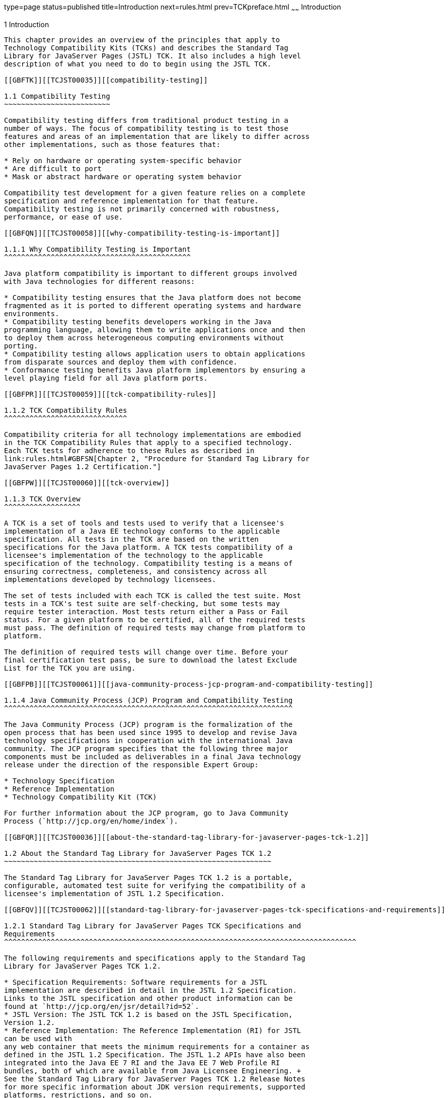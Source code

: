 type=page
status=published
title=Introduction
next=rules.html
prev=TCKpreface.html
~~~~~~
Introduction
============

[[TCJST00002]][[GBFOW]]


[[introduction]]
1 Introduction
--------------

This chapter provides an overview of the principles that apply to
Technology Compatibility Kits (TCKs) and describes the Standard Tag
Library for JavaServer Pages (JSTL) TCK. It also includes a high level
description of what you need to do to begin using the JSTL TCK.

[[GBFTK]][[TCJST00035]][[compatibility-testing]]

1.1 Compatibility Testing
~~~~~~~~~~~~~~~~~~~~~~~~~

Compatibility testing differs from traditional product testing in a
number of ways. The focus of compatibility testing is to test those
features and areas of an implementation that are likely to differ across
other implementations, such as those features that:

* Rely on hardware or operating system-specific behavior
* Are difficult to port
* Mask or abstract hardware or operating system behavior

Compatibility test development for a given feature relies on a complete
specification and reference implementation for that feature.
Compatibility testing is not primarily concerned with robustness,
performance, or ease of use.

[[GBFQN]][[TCJST00058]][[why-compatibility-testing-is-important]]

1.1.1 Why Compatibility Testing is Important
^^^^^^^^^^^^^^^^^^^^^^^^^^^^^^^^^^^^^^^^^^^^

Java platform compatibility is important to different groups involved
with Java technologies for different reasons:

* Compatibility testing ensures that the Java platform does not become
fragmented as it is ported to different operating systems and hardware
environments.
* Compatibility testing benefits developers working in the Java
programming language, allowing them to write applications once and then
to deploy them across heterogeneous computing environments without
porting.
* Compatibility testing allows application users to obtain applications
from disparate sources and deploy them with confidence.
* Conformance testing benefits Java platform implementors by ensuring a
level playing field for all Java platform ports.

[[GBFPR]][[TCJST00059]][[tck-compatibility-rules]]

1.1.2 TCK Compatibility Rules
^^^^^^^^^^^^^^^^^^^^^^^^^^^^^

Compatibility criteria for all technology implementations are embodied
in the TCK Compatibility Rules that apply to a specified technology.
Each TCK tests for adherence to these Rules as described in
link:rules.html#GBFSN[Chapter 2, "Procedure for Standard Tag Library for
JavaServer Pages 1.2 Certification."]

[[GBFPW]][[TCJST00060]][[tck-overview]]

1.1.3 TCK Overview
^^^^^^^^^^^^^^^^^^

A TCK is a set of tools and tests used to verify that a licensee's
implementation of a Java EE technology conforms to the applicable
specification. All tests in the TCK are based on the written
specifications for the Java platform. A TCK tests compatibility of a
licensee's implementation of the technology to the applicable
specification of the technology. Compatibility testing is a means of
ensuring correctness, completeness, and consistency across all
implementations developed by technology licensees.

The set of tests included with each TCK is called the test suite. Most
tests in a TCK's test suite are self-checking, but some tests may
require tester interaction. Most tests return either a Pass or Fail
status. For a given platform to be certified, all of the required tests
must pass. The definition of required tests may change from platform to
platform.

The definition of required tests will change over time. Before your
final certification test pass, be sure to download the latest Exclude
List for the TCK you are using.

[[GBFPB]][[TCJST00061]][[java-community-process-jcp-program-and-compatibility-testing]]

1.1.4 Java Community Process (JCP) Program and Compatibility Testing
^^^^^^^^^^^^^^^^^^^^^^^^^^^^^^^^^^^^^^^^^^^^^^^^^^^^^^^^^^^^^^^^^^^^

The Java Community Process (JCP) program is the formalization of the
open process that has been used since 1995 to develop and revise Java
technology specifications in cooperation with the international Java
community. The JCP program specifies that the following three major
components must be included as deliverables in a final Java technology
release under the direction of the responsible Expert Group:

* Technology Specification
* Reference Implementation
* Technology Compatibility Kit (TCK)

For further information about the JCP program, go to Java Community
Process (`http://jcp.org/en/home/index`).

[[GBFQR]][[TCJST00036]][[about-the-standard-tag-library-for-javaserver-pages-tck-1.2]]

1.2 About the Standard Tag Library for JavaServer Pages TCK 1.2
~~~~~~~~~~~~~~~~~~~~~~~~~~~~~~~~~~~~~~~~~~~~~~~~~~~~~~~~~~~~~~~

The Standard Tag Library for JavaServer Pages TCK 1.2 is a portable,
configurable, automated test suite for verifying the compatibility of a
licensee's implementation of JSTL 1.2 Specification.

[[GBFQV]][[TCJST00062]][[standard-tag-library-for-javaserver-pages-tck-specifications-and-requirements]]

1.2.1 Standard Tag Library for JavaServer Pages TCK Specifications and
Requirements
^^^^^^^^^^^^^^^^^^^^^^^^^^^^^^^^^^^^^^^^^^^^^^^^^^^^^^^^^^^^^^^^^^^^^^^^^^^^^^^^^^^

The following requirements and specifications apply to the Standard Tag
Library for JavaServer Pages TCK 1.2.

* Specification Requirements: Software requirements for a JSTL
implementation are described in detail in the JSTL 1.2 Specification.
Links to the JSTL specification and other product information can be
found at `http://jcp.org/en/jsr/detail?id=52`.
* JSTL Version: The JSTL TCK 1.2 is based on the JSTL Specification,
Version 1.2.
* Reference Implementation: The Reference Implementation (RI) for JSTL
can be used with
any web container that meets the minimum requirements for a container as
defined in the JSTL 1.2 Specification. The JSTL 1.2 APIs have also been
integrated into the Java EE 7 RI and the Java EE 7 Web Profile RI
bundles, both of which are available from Java Licensee Engineering. +
See the Standard Tag Library for JavaServer Pages TCK 1.2 Release Notes
for more specific information about JDK version requirements, supported
platforms, restrictions, and so on.

[[GBFSQ]][[TCJST00063]][[jstl-tck-components]]

1.2.2 JSTL TCK Components
^^^^^^^^^^^^^^^^^^^^^^^^^

The JSTL TCK 1.2 includes the following components:

* JavaTest harness version 4.4.1 and related documentation.
* JSTL TCK signature tests check that all public APIs are supported
and/or defined as specified in the JSTL Version 1.2 implementation under
test.
* API tests for all of the packages comprising the required class
libraries for Standard Tag Library for JavaServer Pages 1.2. +
See link:rules.html#CJAEACIB[Section 2.5, "Libraries for Standard Tag
Library for JavaServer Pages Version 1.2,"] for a complete list of the
class libraries in these packages.
* End-to-end tests that demonstrate compliance with the Standard Tag
Library for JavaServer Pages 1.2specification.

[[GBFSA]][[TCJST00064]][[javatest-harness]]

1.2.3 JavaTest Harness
^^^^^^^^^^^^^^^^^^^^^^

The JavaTest harness version 4.4.1 is a set of tools designed to run and
manage test suites on different Java platforms. The JavaTest harness can
be described as both a Java application and a set of compatibility
testing tools. It can run tests on different kinds of Java platforms and
it allows the results to be browsed online within the JavaTest GUI, or
offline in the HTML reports that the JavaTest harness generates.

The JavaTest harness includes the applications and tools that are used
for test execution and test suite management. It supports the following
features:

* Sequencing of tests, allowing them to be loaded and executed
automatically
* Graphic user interface (GUI) for ease of use
* Automated reporting capability to minimize manual errors
* Failure analysis
* Test result auditing and auditable test specification framework
* Distributed testing environment support

To run tests using the JavaTest harness, you specify which tests in the
test suite to run, how to run them, and where to put the results as
described in Chapter 4.

[[GBFRA]][[TCJST00065]][[tck-compatibility-test-suite]]

1.2.4 TCK Compatibility Test Suite
^^^^^^^^^^^^^^^^^^^^^^^^^^^^^^^^^^

The test suite is the collection of tests used by the JavaTest harness
to test a particular technology implementation. In this case, it is the
collection of tests used by the JSTL TCK 1.2 to test a JSTL 1.2
implementation. The tests are designed to verify that a licensee's
runtime implementation of the technology complies with the appropriate
specification. The individual tests correspond to assertions of the
specification.

The tests that make up the TCK compatibility test suite are precompiled
and indexed within the TCK test directory structure. When a test run is
started, the JavaTest harness scans through the set of tests that are
located under the directories that have been selected. While scanning,
the JavaTest harness selects the appropriate tests according to any
matches with the filters you are using and queues them up for execution.

[[GBFSH]][[TCJST00066]][[exclude-lists]]

1.2.5 Exclude Lists
^^^^^^^^^^^^^^^^^^^

Each version of a TCK includes an Exclude List contained in a `.jtx`
file. This is a list of test file URLs that identify tests which do not
have to be run for the specific version of the TCK being used. Whenever
tests are run, the JavaTest harness automatically excludes any test on
the Exclude List from being executed.

A licensee is not required to pass, or even run, any test on the Exclude
List. The Exclude List file, `<TS_HOME>/bin/ts.jtx`, is included in the
JSTL TCK.


[NOTE]
=======================================================================

In these instructions, variables in angle brackets need to be expanded
for each platform. For example, `<TS_HOME>` becomes `$TS_HOME` on
Solaris/Linux and `%TS_HOME%` on Windows. In addition, the forward
slashes (`/`) used in all of the examples need to be replaced with
backslashes (`\`) for Windows. Finally, be sure to use the appropriate
separator for your operating system when specifying multiple path
entries (`;` on Windows, `:` on Solaris/Linux).

=======================================================================



[NOTE]
=======================================================================

You should always make sure you are using an up-to-date copy of the
Exclude List before running the JSTL TCK to verify your implementation.

=======================================================================


A test might be in the Exclude List for reasons such as:

* An error in an underlying implementation API does not allow the test
to execute properly.
* The specification upon which the test was based has an error.
* The test itself has an error.
* The test fails due to a bug in the tools, such as the JavaTest
harness, for example.

In addition, all tests are run against the reference implementations.
Any tests that fail when run on a reference Java platform are put on the
Exclude List. Any test that is not specification-based, or for which the
specification is vague, may be excluded. Any test that is found to be
implementation dependent (based on a particular thread scheduling model,
based on a particular file system behavior, and so on) may be excluded.


[NOTE]
=======================================================================

Licensees are not permitted to alter or modify Exclude Lists. Changes to
an Exclude List can only be made by using the procedure described in
link:rules.html#CJADABHD[Section 2.3.1, "Standard Tag Library for
JavaServer Pages Version 1.2 TCK Test Appeals Steps."]

=======================================================================


[[GBFRR]][[TCJST00067]][[jstl-tck-configuration-overview]]

1.2.6 JSTL TCK Configuration Overview
^^^^^^^^^^^^^^^^^^^^^^^^^^^^^^^^^^^^^

You need to set several variables in your test environment, modify
properties in the `<TS_HOME>/bin/ts.jte` file, and then use the JavaTest
harness to configure and run the JSTL tests, as described in
link:config.html#GBFVV[Chapter 4, "Setup and Configuration."]

[[GBFQW]][[TCJST00037]][[getting-started-with-the-jstl-tck]]

1.3 Getting Started With the JSTL TCK
~~~~~~~~~~~~~~~~~~~~~~~~~~~~~~~~~~~~~

This section provides an general overview of what needs to be done to
install, set up, test, and use the JSTL TCK. These steps are explained
in more detail in subsequent chapters of this guide.

1.  Make sure that the following software has been correctly installed
on the system hosting the JavaTest harness:
* Java SE 6 or Java SE 7
* Implementation of the Standard Tag Library for JavaServer Pages 1.2
specification
* Standard Tag Library for JavaServer Pages TCK Version 1.2 +
See the documentation for each of these software applications for
installation instructions. See link:install.html#GBFTP[Chapter 3,
"Installation,"] for instructions on installing the JSTL TCK.
2.  Set up the JSTL TCK software. +
See link:config.html#GBFVV[Chapter 4, "Setup and Configuration,"] for
details about the following steps.
1.  Set up your shell environment.
2.  Modify the required properties in the `<TS_HOME>/bin/ts.jte` file.
3.  Configure the JavaTest harness.
4.  Prepare any relevant WAR files for deployment, if necessary.
5.  Configure and start the Web container.
3.  Test the JSTL 1.2 implementation. +
Test the JSTL implementation installation by running the test suite. See
link:using.html#GBFWO[Chapter 5, "Executing Tests."]


